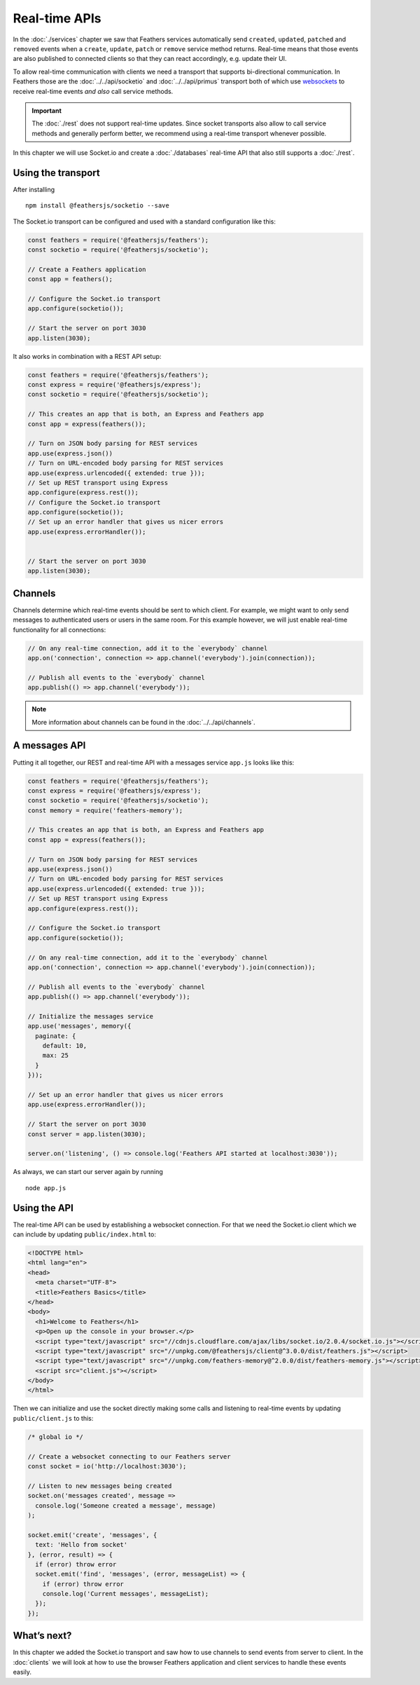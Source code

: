 Real-time APIs
==============

In the :doc:`./services` chapter we saw that Feathers
services automatically send ``created``, ``updated``, ``patched`` and
``removed`` events when a ``create``, ``update``, ``patch`` or
``remove`` service method returns. Real-time means that those events are
also published to connected clients so that they can react accordingly,
e.g. update their UI.

To allow real-time communication with clients we need a transport that
supports bi-directional communication. In Feathers those are the
:doc:`../../api/socketio` and
:doc:`../../api/primus` transport both of which use
`websockets <https://developer.mozilla.org/en-US/docs/Web/API/WebSockets_API>`_
to receive real-time events *and also* call service methods.

.. important:: The :doc:`./rest` does not support
   real-time updates. Since socket transports also allow to call service
   methods and generally perform better, we recommend using a real-time
   transport whenever possible.

In this chapter we will use Socket.io and create a :doc:`./databases` real-time API that also still supports a
:doc:`./rest`.

Using the transport
-------------------

After installing

::

   npm install @feathersjs/socketio --save

The Socket.io transport can be configured and used with a standard
configuration like this:

.. code:: js

   const feathers = require('@feathersjs/feathers');
   const socketio = require('@feathersjs/socketio');

   // Create a Feathers application
   const app = feathers();

   // Configure the Socket.io transport
   app.configure(socketio());

   // Start the server on port 3030
   app.listen(3030);

It also works in combination with a REST API setup:

.. code:: js

   const feathers = require('@feathersjs/feathers');
   const express = require('@feathersjs/express');
   const socketio = require('@feathersjs/socketio');

   // This creates an app that is both, an Express and Feathers app
   const app = express(feathers());

   // Turn on JSON body parsing for REST services
   app.use(express.json())
   // Turn on URL-encoded body parsing for REST services
   app.use(express.urlencoded({ extended: true }));
   // Set up REST transport using Express
   app.configure(express.rest());
   // Configure the Socket.io transport
   app.configure(socketio());
   // Set up an error handler that gives us nicer errors
   app.use(express.errorHandler());


   // Start the server on port 3030
   app.listen(3030);

Channels
--------

Channels determine which real-time events should be sent to which
client. For example, we might want to only send messages to
authenticated users or users in the same room. For this example however,
we will just enable real-time functionality for all connections:

.. code:: js

   // On any real-time connection, add it to the `everybody` channel
   app.on('connection', connection => app.channel('everybody').join(connection));

   // Publish all events to the `everybody` channel
   app.publish(() => app.channel('everybody'));

..

.. note:: More information about channels can be found in the
   :doc:`../../api/channels`.

A messages API
--------------

Putting it all together, our REST and real-time API with a messages
service ``app.js`` looks like this:

.. code:: js

   const feathers = require('@feathersjs/feathers');
   const express = require('@feathersjs/express');
   const socketio = require('@feathersjs/socketio');
   const memory = require('feathers-memory');

   // This creates an app that is both, an Express and Feathers app
   const app = express(feathers());

   // Turn on JSON body parsing for REST services
   app.use(express.json())
   // Turn on URL-encoded body parsing for REST services
   app.use(express.urlencoded({ extended: true }));
   // Set up REST transport using Express
   app.configure(express.rest());

   // Configure the Socket.io transport
   app.configure(socketio());

   // On any real-time connection, add it to the `everybody` channel
   app.on('connection', connection => app.channel('everybody').join(connection));

   // Publish all events to the `everybody` channel
   app.publish(() => app.channel('everybody'));

   // Initialize the messages service
   app.use('messages', memory({
     paginate: {
       default: 10,
       max: 25
     }
   }));

   // Set up an error handler that gives us nicer errors
   app.use(express.errorHandler());

   // Start the server on port 3030
   const server = app.listen(3030);

   server.on('listening', () => console.log('Feathers API started at localhost:3030'));

As always, we can start our server again by running

::

   node app.js

Using the API
-------------

The real-time API can be used by establishing a websocket connection.
For that we need the Socket.io client which we can include by updating
``public/index.html`` to:

.. code:: html

   <!DOCTYPE html>
   <html lang="en">
   <head>
     <meta charset="UTF-8">
     <title>Feathers Basics</title>
   </head>
   <body>
     <h1>Welcome to Feathers</h1>
     <p>Open up the console in your browser.</p>
     <script type="text/javascript" src="//cdnjs.cloudflare.com/ajax/libs/socket.io/2.0.4/socket.io.js"></script>
     <script type="text/javascript" src="//unpkg.com/@feathersjs/client@^3.0.0/dist/feathers.js"></script>
     <script type="text/javascript" src="//unpkg.com/feathers-memory@^2.0.0/dist/feathers-memory.js"></script>
     <script src="client.js"></script>
   </body>
   </html>

Then we can initialize and use the socket directly making some calls and
listening to real-time events by updating ``public/client.js`` to this:

.. code:: js

   /* global io */

   // Create a websocket connecting to our Feathers server
   const socket = io('http://localhost:3030');

   // Listen to new messages being created
   socket.on('messages created', message =>
     console.log('Someone created a message', message)
   );

   socket.emit('create', 'messages', {
     text: 'Hello from socket'
   }, (error, result) => {
     if (error) throw error
     socket.emit('find', 'messages', (error, messageList) => {
       if (error) throw error
       console.log('Current messages', messageList);
     });
   });

What’s next?
------------

In this chapter we added the Socket.io transport and saw how to use
channels to send events from server to client. In the :doc:`clients` we will look at how to use the browser
Feathers application and client services to handle these events easily.
